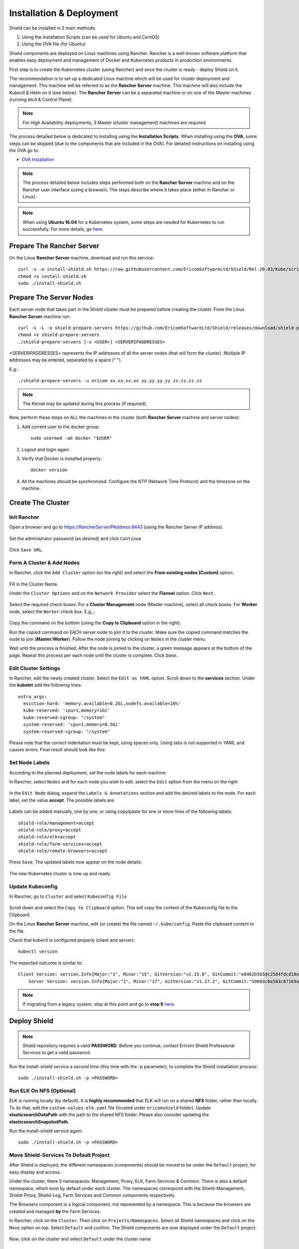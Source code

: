 *************************
Installation & Deployment
*************************

Shield can be installed in 2 main methods:

1. Using the Installation Scripts (can be used for Ubuntu and CentOS)

2. Using the OVA file (for Ubuntu) 

Shield components are deployed on Linux machines using Rancher. Rancher is a well-known software platform that enables easy 
deployment and management of Docker and Kubernetes products in production environments.

First step is to create the Kubernetes cluster (using Rancher) and once the cluster is ready - deploy Shield on it.

The recommendation is to set up a dedicated Linux machine which will be used for cluster deployment and management. This machine 
will be referred to as the **Rancher Server** machine. This machine will also include the Kubectl & Helm on it (see below). The **Rancher Server**
can be a separated machine or on one of the Master machines (running etcd & Control Plane).

.. note:: For High Availability deployments, 3 Master (cluster management) machines are required.

The process detailed below is dedicated to installing using the **Installation Scripts**.
When installing using the **OVA**, some steps can be skipped (due to the components that are included in the OVA). 
For detailed instructions on installing using the OVA go to:

*	`OVA Installation <deploymentova.html>`_

.. note:: The process detailed below includes steps performed both on the **Rancher Server** machine and on the Rancher user interface (using a browser). The steps describe where it takes place (either in Rancher or Linux).

.. note:: When using **Ubuntu 16.04** for a Kubernetes system, some steps are needed for Kubernetes to run successfully. For more details, go `here <../deploymentguide/FAQ/knownissues.html#run-kubernetes-on-ubuntu-16-04>`_.

Prepare The Rancher Server
==========================

On the Linux **Rancher Server** machine, download and run this service:: 

	curl -s -o install-shield.sh https://raw.githubusercontent.com/EricomSoftwareLtd/Shield/Rel-20.03/Kube/scripts/install-shield.sh
	chmod +x install-shield.sh
	sudo ./install-shield.sh

Prepare The Server Nodes
========================

Each server node that takes part in the Shield cluster must be prepared before creating the cluster.
From the Linux **Rancher Server** machine run::

	curl -s -L -o shield-prepare-servers https://github.com/EricomSoftwareLtd/Shield/releases/download/shield-prepare-servers-Rel-20.03/shield-prepare-servers
	chmod +x shield-prepare-servers
	./shield-prepare-servers [-u <USER>] <SERVERIPADDRESSES>

<SERVERIPADDRESSES> represents the IP addresses of all the server nodes (that will form the cluster). Multiple IP addresses may be entered, separated by a space (" ").

E.g.::

	./shield-prepare-servers -u ericom xx.xx.xx.xx yy.yy.yy.yy zz.zz.zz.zz

.. note:: The Kernel may be updated during this process (if required).

Now, perform these steps on ALL the machines in the cluster (both **Rancher Server** machine and server nodes)::

1. Add current user to the docker group::

	sudo usermod -aG docker "$USER"

2. Logout and login again.

3. Verify that Docker is installed properly::

	docker version

4. All the machines should be synchronized. Configure the NTP (Network Time Protocol) and the timezone on the machine.

Create The Cluster
==================

Init Rancher
------------

Open a browser and go to https://RancherServerIPAddress:8443 (using the Rancher Server IP address). 

.. figure:: images/rancher1.png
	:scale: 75%
	:align: center

Set the administrator password (as desired) and click ``Continue``

.. figure:: images/rancher2.png
	:scale: 75%
	:align: center

Click ``Save URL``.

Form A Cluster & Add Nodes
--------------------------

In Rancher, click the ``Add Cluster`` option (on the right) and select the **From existing nodes (Custom)** option. 

.. figure:: images/rancher3.png
	:scale: 55%
	:align: center

Fill in the Cluster Name. 

Under the ``Cluster Options`` and on the ``Network Provider`` select the **Flannel** option. Click ``Next``.

.. figure:: images/rancher3-a.png
	:scale: 55%
	:align: center

Select the required check boxes. For a **Cluster Management** node (Master machine), select all check boxes. For **Worker** node, select the ``Worker`` check box. E.g.,:

.. figure:: images/rancher4.png
	:scale: 55%
	:align: center
    
Copy the command on the bottom (using the **Copy to Clipboard** option in the right).

Run the copied command on EACH server node to join it to the cluster. Make sure the copied command matches the 
node to join (**Master**/**Worker**). Follow the node joining by clicking on ``Nodes`` in the cluster menu.

Wait until the process is finished. After the node is joined to the cluster, a green message appears at the bottom of the page. 
Repeat this process per each node until the cluster is complete. Click ``Done``.

Edit Cluster Settings
---------------------

In Rancher, edit the newly created cluster. Select the ``Edit as YAML`` option. Scroll down to the **services** section. Under the 
**kubelet** add the following lines::

	extra_args:
	  eviction-hard: 'memory.available<0.2Gi,nodefs.available<10%'
	  kube-reserved: 'cpu=1,memory=1Gi'
	  kube-reserved-cgroup: "/system"
	  system-reserved: 'cpu=1,memory=0.5Gi'
	  system-reserved-cgroup: "/system"

Please note that the correct indentation must be kept, using spaces only. Using tabs is not supported in YAML and causes errors. 
Final result should look like this:

.. figure:: images/kubelet2.png
	:scale: 75%
	:align: center

Set Node Labels
---------------

According to the planned deployment, set the node labels for each machine:

In Rancher, select ``Nodes`` and for each node you wish to edit, select the ``Edit`` option from the menu on the right

.. figure:: images/rancher7.png
	:scale: 55%
	:align: center

In the ``Edit Node`` dialog, expand the ``Labels & Annotations`` section and add the desired labels to the node. For each label, set the value 
**accept**. The possible labels are:

.. figure:: images/rancher7a.png
	:scale: 75%
	:align: center

Labels can be added manually, one by one, or using copy/paste for one or more lines of the following labels::

    shield-role/management=accept
    shield-role/proxy=accept
    shield-role/elk=accept
    shield-role/farm-services=accept
    shield-role/remote-browsers=accept

Press ``Save``. The updated labels now appear on the node details:

.. figure:: images/rancher8.png
	:scale: 75%
	:align: center

The new Kubernetes cluster is now up and ready. 

Update Kubeconfig
-----------------

In Rancher, go to ``Cluster`` and select ``Kubeconfig File``

.. figure:: images/rancher5.png
	:scale: 55%
	:align: center

Scroll down and select the ``Copy to Clipboard`` option. This will copy the content of the Kubeconfig file to the Clipboard. 

On the Linux **Rancher Server** machine, edit (or create) the file named ``~/.kube/config``. Paste the clipboard content to the file. 

Check that kubectl is configured properly (client and server)::

    kubectl version

The expected outcome is similar to::

    Client Version: version.Info{Major:"1", Minor:"15", GitVersion:"v1.15.0", GitCommit:"e8462b5b5dc2584fdcd18e6bcfe9f1e4d970a529", GitTreeState:"clean", BuildDate:"2019-06-19T16:40:16Z", GoVersion:"go1.12.5", Compiler:"gc", Platform:"linux/amd64"}
	Server Version: version.Info{Major:"1", Minor:"17", GitVersion:"v1.17.2", GitCommit:"59603c6e503c87169aea6106f57b9f242f64df89", GitTreeState:"clean", BuildDate:"2020-01-18T23:22:30Z", GoVersion:"go1.13.5", Compiler:"gc", Platform:"linux/amd64"}

.. note:: If migrating from a legacy system, stop at this point and go to **step 6** `here <../deploymentguide/FAQ/migration.html>`_.

Deploy Shield
=============

.. note:: Shield repository requires a valid **PASSWORD**. Before you continue, contact Ericom Shield Professional Services to get a valid password.

Run the install-shield service a second time (this time with the -p parameter), to complete the Shield installation process::

	sudo ./install-shield.sh -p <PASSWORD>

Run ELK On NFS (Optional) 
-------------------------

ELK is running locally (by default). It is **highly recommended** that ELK will run on a shared **NFS** folder, rather than locally. 
To do that, edit the ``custom-values-elk.yaml`` file (located under ``ericomshield`` folder).
Update **elasticsearchDataPath** with the path to the shared NFS folder. Please also consider 
updating the **elasticsearchSnapshotPath**.

Run the install-shield service again::

	sudo ./install-shield.sh -p <PASSWORD>

Move Shield-Services To Default Project
---------------------------------------

After Shield is deployed, the different namespaces (components) should be moved to be under the ``Default`` project, for easy display and access.

Under the cluster, there 5 namespaces: Management, Proxy, ELK, Farm Services & Common. There is also a default namespace, which exist by default under each cluster. 
The namespaces correspond with the Shield-Management, Shield-Proxy, Shield-Log, Farm Services and Common components respectively.

The Browsers component is a logical component, not represented by a namespace. This is because the browsers are created and managed **by** the Farm Services.

In Rancher, click on the ``Cluster``. Then click on ``Projects/Namespaces``. Select all Shield namespaces and click on the ``Move`` option 
on top. Select ``Default`` and confirm. The Shield components are now displayed under the ``Default`` project.

.. figure:: images/rancher9.png
	:scale: 75%
	:align: center

Now, click on the cluster and select ``Default`` under the cluster name

.. figure:: images/rancher10.png
	:scale: 75%
	:align: center

Verify System Status
--------------------

In Rancher, check under ``Workloads`` if the system is up and running. For more information see `here <FAQ/status.html>`_.

Backup
------

Set up the backup path and storage account. For more details go `here <FAQ/backuprestore.html>`_.

Split Mode
----------

If the system is deployed in Split Mode, please see required configuration `here <../deploymentguide/FAQ/splitmode.html>`_.